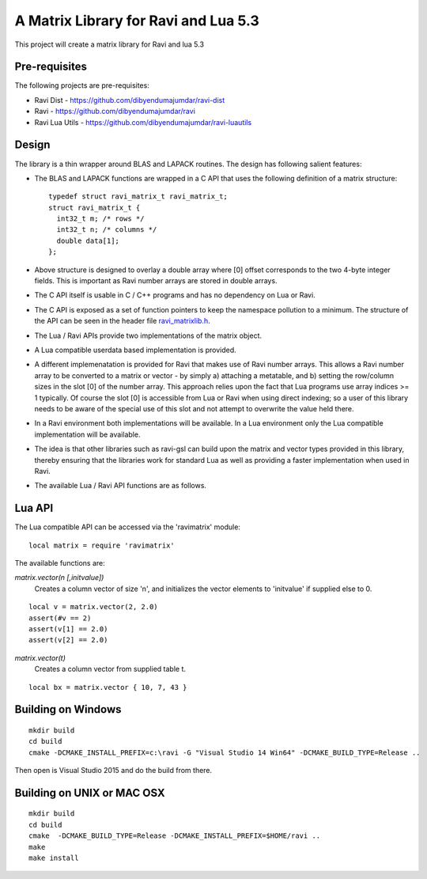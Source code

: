 A Matrix Library for Ravi and Lua 5.3
=====================================

This project will create a matrix library for Ravi and lua 5.3


Pre-requisites
--------------
The following projects are pre-requisites:

* Ravi Dist - https://github.com/dibyendumajumdar/ravi-dist
* Ravi - https://github.com/dibyendumajumdar/ravi
* Ravi Lua Utils - https://github.com/dibyendumajumdar/ravi-luautils

Design 
------
The library is a thin wrapper around BLAS and LAPACK routines. The design has following salient features:

* The BLAS and LAPACK functions are wrapped in a C API that uses the following definition of a matrix structure::

    typedef struct ravi_matrix_t ravi_matrix_t;
    struct ravi_matrix_t {
      int32_t m; /* rows */
      int32_t n; /* columns */
      double data[1];
    };

* Above structure is designed to overlay a double array where [0] offset corresponds to the two 4-byte integer fields. This is important as Ravi number arrays are stored in double arrays.

* The C API itself is usable in C / C++ programs and has no dependency on Lua or Ravi.

* The C API is exposed as a set of function pointers to keep the namespace pollution to a minimum. The structure of the API can be seen in the header file `ravi_matrixlib.h <https://github.com/dibyendumajumdar/ravi-matrix/blob/master/include/ravi_matrixlib.h>`_.

* The Lua / Ravi APIs provide two implementations of the matrix object.

* A Lua compatible userdata based implementation is provided. 

* A different implemenatation is provided for Ravi that makes use of Ravi number arrays. This allows a Ravi number array to be converted to a matrix or vector - by simply a) attaching a metatable, and b) setting the row/column sizes in the slot [0] of the number array. This approach relies upon the fact that Lua programs use array indices >= 1 typically. Of course the slot [0] is accessible from Lua  or Ravi when using direct indexing; so a user of this library needs to be aware of the special use of this slot and not attempt to overwrite the value held there.

* In a Ravi environment both implementations will be available. In a Lua environment only the Lua compatible implementation will be available.

* The idea is that other libraries such as ravi-gsl can build upon the matrix and vector types provided in this library, thereby ensuring that the libraries work for standard Lua as well as providing a faster implementation when used in Ravi.

* The available Lua / Ravi API functions are as follows.

Lua API
-------
The Lua compatible API can be accessed via the 'ravimatrix' module::

  local matrix = require 'ravimatrix'
  
The available functions are:

*matrix.vector(n [,initvalue])*
  Creates a column vector of size 'n', and initializes the vector elements to 'initvalue' if supplied else to 0.

::

    local v = matrix.vector(2, 2.0)
    assert(#v == 2)
    assert(v[1] == 2.0)
    assert(v[2] == 2.0)

*matrix.vector(t)*
  Creates a column vector from supplied table t.
  
::
    
    local bx = matrix.vector { 10, 7, 43 }



Building on Windows
-------------------

::

    mkdir build
    cd build
    cmake -DCMAKE_INSTALL_PREFIX=c:\ravi -G "Visual Studio 14 Win64" -DCMAKE_BUILD_TYPE=Release ..

Then open is Visual Studio 2015 and do the build from there.

Building on UNIX or MAC OSX
---------------------------

::

    mkdir build
    cd build
    cmake  -DCMAKE_BUILD_TYPE=Release -DCMAKE_INSTALL_PREFIX=$HOME/ravi ..
    make 
    make install

